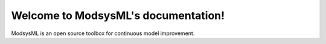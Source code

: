.. No Errors Test Project documentation master file, created by
   sphinx-quickstart on Sun Aug 09 17:07:56 2020.
   You can adapt this file completely to your liking, but it should at least
   contain the root `toctree` directive.

Welcome to ModsysML's documentation!
======================================

ModsysML is an open source toolbox for continuous model improvement. 
